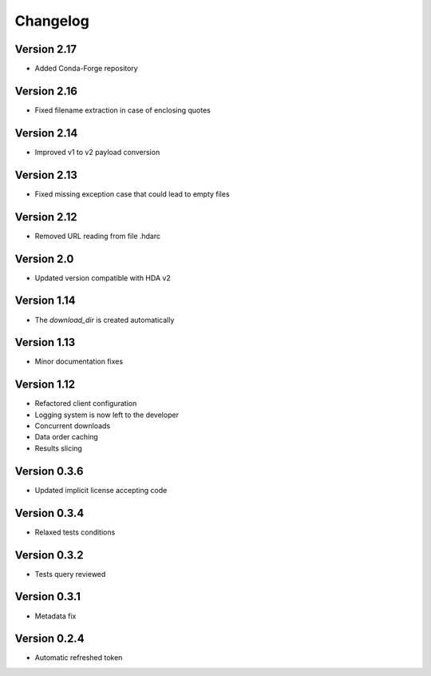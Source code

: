 Changelog
=========

Version 2.17
-----------
* Added Conda-Forge repository

Version 2.16
-----------
* Fixed filename extraction in case of enclosing quotes

Version 2.14
-----------
* Improved v1 to v2 payload conversion

Version 2.13
-----------
* Fixed missing exception case that could lead to empty files

Version 2.12
-----------
* Removed URL reading from file .hdarc

Version 2.0
-----------
* Updated version compatible with HDA v2

Version 1.14
-------------
* The `download_dir` is created automatically

Version 1.13
-------------
* Minor documentation fixes

Version 1.12
-------------
* Refactored client configuration
* Logging system is now left to the developer
* Concurrent downloads
* Data order caching
* Results slicing

Version 0.3.6
-------------
* Updated implicit license accepting code

Version 0.3.4
-------------
* Relaxed tests conditions

Version 0.3.2
-------------
* Tests query reviewed

Version 0.3.1
-------------
* Metadata fix

Version 0.2.4
-------------
* Automatic refreshed token


